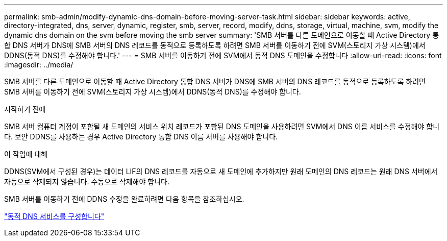 ---
permalink: smb-admin/modify-dynamic-dns-domain-before-moving-server-task.html 
sidebar: sidebar 
keywords: active, directory-integrated, dns, server, dynamic, register, smb, server, record, modify, ddns, storage, virtual, machine, svm, modify the dynamic dns domain on the svm before moving the smb server 
summary: 'SMB 서버를 다른 도메인으로 이동할 때 Active Directory 통합 DNS 서버가 DNS에 SMB 서버의 DNS 레코드를 동적으로 등록하도록 하려면 SMB 서버를 이동하기 전에 SVM(스토리지 가상 시스템)에서 DDNS(동적 DNS)를 수정해야 합니다.' 
---
= SMB 서버를 이동하기 전에 SVM에서 동적 DNS 도메인을 수정합니다
:allow-uri-read: 
:icons: font
:imagesdir: ../media/


[role="lead"]
SMB 서버를 다른 도메인으로 이동할 때 Active Directory 통합 DNS 서버가 DNS에 SMB 서버의 DNS 레코드를 동적으로 등록하도록 하려면 SMB 서버를 이동하기 전에 SVM(스토리지 가상 시스템)에서 DDNS(동적 DNS)를 수정해야 합니다.

.시작하기 전에
SMB 서버 컴퓨터 계정이 포함될 새 도메인의 서비스 위치 레코드가 포함된 DNS 도메인을 사용하려면 SVM에서 DNS 이름 서비스를 수정해야 합니다. 보안 DDNS를 사용하는 경우 Active Directory 통합 DNS 이름 서버를 사용해야 합니다.

.이 작업에 대해
DDNS(SVM에서 구성된 경우)는 데이터 LIF의 DNS 레코드를 자동으로 새 도메인에 추가하지만 원래 도메인의 DNS 레코드는 원래 DNS 서버에서 자동으로 삭제되지 않습니다. 수동으로 삭제해야 합니다.

SMB 서버를 이동하기 전에 DDNS 수정을 완료하려면 다음 항목을 참조하십시오.

link:../networking/configure_dynamic_dns_services.html["동적 DNS 서비스를 구성합니다"]
